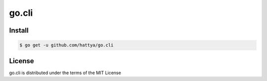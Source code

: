 go.cli
======


Install
-------

.. code:: console

   $ go get -u github.com/hattya/go.cli


License
-------

go.cli is distributed under the terms of the MIT License
